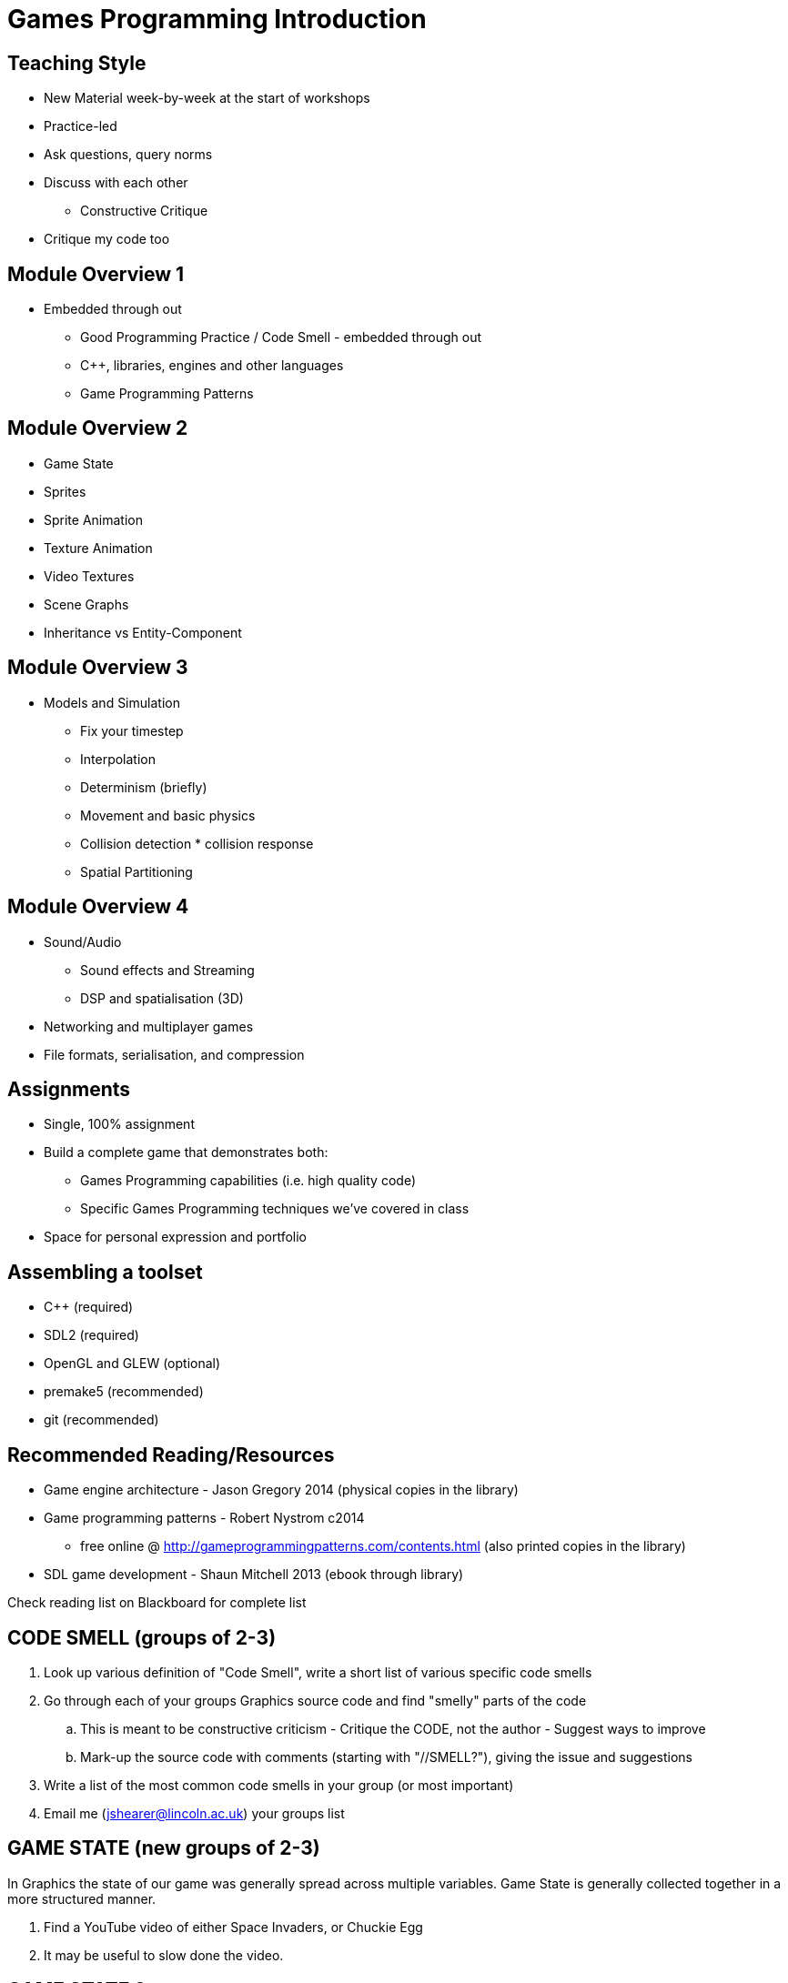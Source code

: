 = Games Programming Introduction

== Teaching Style

* New Material week-by-week at the start of workshops
* Practice-led
* Ask questions, query norms
* Discuss with each other
  ** Constructive Critique
* Critique my code too

== Module Overview 1

* Embedded through out
  ** Good Programming Practice / Code Smell - embedded through out
  ** C++, libraries, engines and other languages
  ** Game Programming Patterns

== Module Overview 2

* Game State
* Sprites
  * Sprite Animation
  * Texture Animation
  * Video Textures
* Scene Graphs
* Inheritance vs Entity-Component

== Module Overview 3

* Models and Simulation
  ** Fix your timestep
  ** Interpolation
  ** Determinism (briefly)
  ** Movement and basic physics
  ** Collision detection * collision response
  ** Spatial Partitioning

== Module Overview 4

* Sound/Audio
  ** Sound effects and Streaming
  ** DSP and spatialisation (3D)
* Networking and multiplayer games
* File formats, serialisation, and compression

== Assignments

* Single, 100% assignment
* Build a complete game that demonstrates both:
  ** Games Programming capabilities (i.e. high quality code)
  ** Specific Games Programming techniques we've covered in class
* Space for personal expression and portfolio

== Assembling a toolset

* C++ (required)
* SDL2 (required)
* OpenGL and GLEW (optional)
* premake5 (recommended)
* git (recommended)

== Recommended Reading/Resources

* Game engine architecture - Jason Gregory 2014 (physical copies in the library)
* Game programming patterns - Robert Nystrom c2014
  ** free online @ http://gameprogrammingpatterns.com/contents.html (also printed copies in the library)
* SDL game development - Shaun Mitchell 2013 (ebook through library)

Check reading list on Blackboard for complete list

== CODE SMELL (groups of 2-3)

. Look up various definition of "Code Smell", write a short list of various specific code smells
. Go through each of your groups Graphics source code and find "smelly" parts of the code
  .. This is meant to be constructive criticism - Critique the CODE, not the author - Suggest ways to improve
  .. Mark-up the source code with comments (starting with "//SMELL?"), giving the issue and suggestions
. Write a list of the most common code smells in your group (or most important)
. Email me (jshearer@lincoln.ac.uk) your groups list

== GAME STATE (new groups of 2-3)

In Graphics the state of our game was generally spread across multiple variables. Game State is generally collected together in a more structured manner.

. Find a YouTube video of either Space Invaders, or Chuckie Egg
. It may be useful to slow done the video.

== GAME STATE 2

Construct a table of *all* elements of the game state, containing these columns:

. Which element? (visible on the screen, or must be stored in order to make decision wrt Game Mechanics)
. Data-type makes best sense (int, float, string)?
. Can there be more than one of this element? If so, how might they be collected?
. How frequently does each change?

== GAME STATE 3

Managing game state is important generally, but also important for loading/saving games.

. Use your table to write down a set of values for your game at some point during Game Play
. Put these either in a table, or a file format of your choice (e.g. json)
. Add a set of notes to make any elements that aren't entirely clear, clear

== GAME STATE 4

. Swap your file/table with another group
. Try to reconstruct their game state from the file/table
. Are there any elements that they missed?
. Do you agree with all their decisions?
  .. Again, constructive criticism - Critique the IDEAS, not the authors - Suggest ways to improve
. Email your file/table to me (jshearer@lincoln.ac.uk)d
